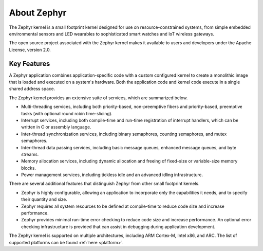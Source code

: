 .. _about_zephyr::

About Zephyr
############

The Zephyr kernel is a small footprint kernel designed for use on
resource-constrained systems, from simple embedded environmental sensors and
LED wearables to sophisticated smart watches and IoT wireless gateways.

The open source project associated with the Zephyr kernel makes it available
to users and developers under the Apache License, version 2.0.

Key Features
************

A Zephyr application combines application-specific code with a custom
configured kernel to create a monolithic image that is loaded and executed
on a system's hardware. Both the application code and kernel code execute
in a single shared address space.

The Zephyr kernel provides an extensive suite of services,
which are summarized below.

* Multi-threading services, including both priority-based, non-preemptive fibers
  and priority-based, preemptive tasks (with optional round robin time-slicing).

* Interrupt services, including both compile-time and run-time registration
  of interrupt handlers, which can be written in C or assembly language.

* Inter-thread synchronization services, including binary semaphores,
  counting semaphores, and mutex semaphores.

* Inter-thread data passing services, including basic message queues,
  enhanced message queues, and byte streams.

* Memory allocation services, including dynamic allocation and freeing of
  fixed-size or variable-size memory blocks.

* Power management services, including tickless idle and an advanced idling
  infrastructure.

There are several additional features that distinguish Zephyr from
other small footprint kernels.

* Zephyr is highly configurable, allowing an application to incorporate only
  the capabilities it needs, and to specify their quantity and size.

* Zephyr requires all system resources to be defined at compile-time
  to reduce code size and increase performance.

* Zephyr provides minimal run-time error checking to reduce code size and
  increase performance. An optional error checking infrastructure is provided
  that can assist in debugging during application development.

The Zephyr kernel is supported on multiple architectures,
including ARM Cortex-M, Intel x86, and ARC. The list of supported platforms
can be found :ref:`here <platform>`.
